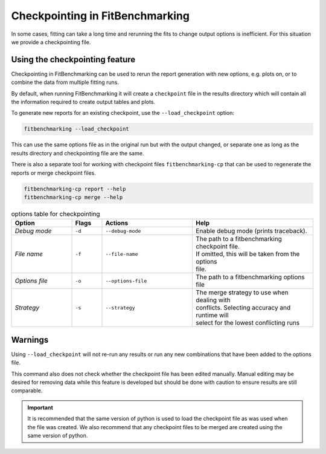 .. _checkpointing:

################################
Checkpointing in FitBenchmarking
################################

In some cases, fitting can take a long time and rerunning the fits to change
output options is inefficient. For this situation we provide a checkpointing
file.

Using the checkpointing feature
===============================

Checkpointing in FitBenchmarking can be used to rerun the report generation
with new options, e.g. plots on, or to combine the data from multiple
fitting runs.

By default, when running FitBenchmarking it will create a ``checkpoint`` file in
the results directory which will contain all the information required to create
output tables and plots.

To generate new reports for an existing checkpoint, use the
``--load_checkpoint`` option:

.. code-block:: bash

    fitbenchmarking --load_checkpoint

This can use the same options file as in the original run but with the output
changed, or separate one as long as the results directory and checkpointing file
are the same.

There is also a separate tool for working with checkpoint files
``fitbenchmarking-cp`` that can be used to regenerate the reports or merge
checkpoint files.

.. code-block:: bash

    fitbenchmarking-cp report --help
    fitbenchmarking-cp merge --help

.. list-table:: options table for checkpointing
   :widths: 20, 10, 30, 40
   :header-rows: 1

   * - Option
     - Flags
     - Actions
     - Help
   * - *Debug mode*
     - ``-d``
     - ``--debug-mode``
     - | Enable debug mode (prints traceback).
   * - *File name*
     - ``-f``
     - ``--file-name``
     - | The path to a fitbenchmarking checkpoint file.
       | If omitted, this will be taken from the options
       | file.
   * - *Options file*
     - ``-o``
     - ``--options-file``
     - | The path to a fitbenchmarking options file
   * - *Strategy*
     - ``-s``
     - ``--strategy``
     - | The merge strategy to use when dealing with 
       | conflicts. Selecting accuracy and runtime will
       | select for the lowest conflicting runs

Warnings
========

Using ``--load_checkpoint`` will not re-run any results or run any new
combinations that have been added to the options file.

This command also does not check whether the checkpoint file has been edited
manually. Manual editing may be desired for removing data while
this feature is developed but should be done with caution to ensure results
are still comparable.

.. important::

   It is recommended that the same version of python is used to load
   the checkpoint file as was used when the file was created. 
   We also recommend that any checkpoint files to be merged 
   are created using the same version of python.